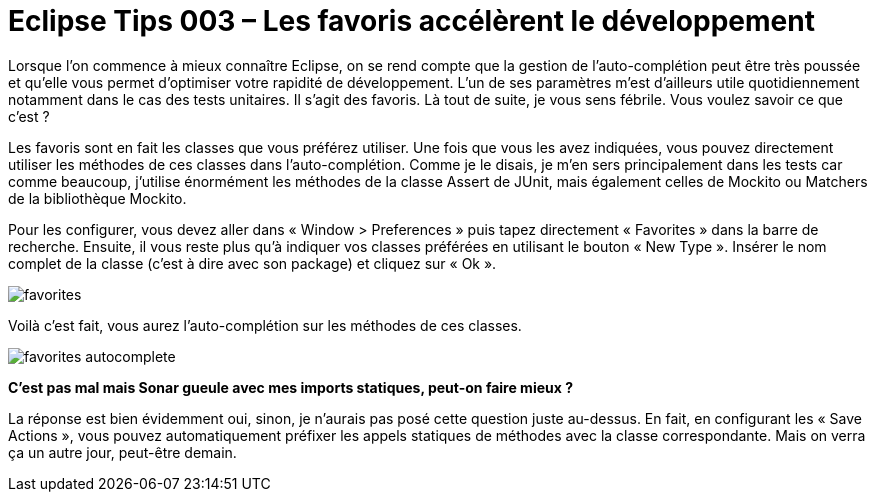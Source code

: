 = Eclipse Tips 003 – Les favoris accélèrent le développement
:published_at: 2014-03-05
:hp-tags: eclipse,tips

Lorsque l’on commence à mieux connaître Eclipse, on se rend compte que la gestion de l’auto-complétion peut être très poussée et qu’elle vous permet d’optimiser votre rapidité de développement. L’un de ses paramètres m’est d’ailleurs utile quotidiennement notamment dans le cas des tests unitaires. Il s’agit des favoris. Là tout de suite, je vous sens fébrile. Vous voulez savoir ce que c’est ?

Les favoris sont en fait les classes que vous préférez utiliser. Une fois que vous les avez indiquées, vous pouvez directement utiliser les méthodes de ces classes dans l’auto-complétion. Comme je le disais, je m’en sers principalement dans les tests car comme beaucoup, j’utilise énormément les méthodes de la classe Assert de JUnit, mais également celles de Mockito ou Matchers de la bibliothèque Mockito.

Pour les configurer, vous devez aller dans « Window > Preferences » puis tapez directement « Favorites » dans la barre de recherche. Ensuite, il vous reste plus qu’à indiquer vos classes préférées en utilisant le bouton « New Type ». Insérer le nom complet de la classe (c’est à dire avec son package) et cliquez sur « Ok ».

image::/images/2014/03/favorites.png[align="center"]

Voilà c’est fait, vous aurez l’auto-complétion sur les méthodes de ces classes.


image::/images/2014/03/favorites-autocomplete.png[align="center"]

*C’est pas mal mais Sonar gueule avec mes imports statiques, peut-on faire mieux ?*

La réponse est bien évidemment oui, sinon, je n’aurais pas posé cette question juste au-dessus. En fait, en configurant les « Save Actions », vous pouvez automatiquement préfixer les appels statiques de méthodes avec la classe correspondante. Mais on verra ça un autre jour, peut-être demain.